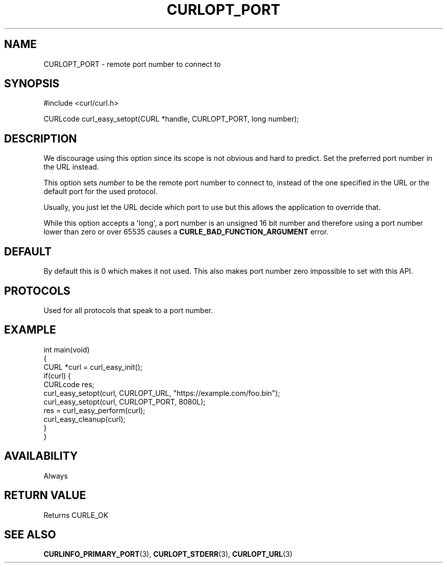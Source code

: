 .\" generated by cd2nroff 0.1 from CURLOPT_PORT.md
.TH CURLOPT_PORT 3 "November 25 2024" libcurl
.SH NAME
CURLOPT_PORT \- remote port number to connect to
.SH SYNOPSIS
.nf
#include <curl/curl.h>

CURLcode curl_easy_setopt(CURL *handle, CURLOPT_PORT, long number);
.fi
.SH DESCRIPTION
We discourage using this option since its scope is not obvious and hard to
predict. Set the preferred port number in the URL instead.

This option sets \fInumber\fP to be the remote port number to connect to,
instead of the one specified in the URL or the default port for the used
protocol.

Usually, you just let the URL decide which port to use but this allows the
application to override that.

While this option accepts a \(aqlong\(aq, a port number is an unsigned 16 bit number
and therefore using a port number lower than zero or over 65535 causes a
\fBCURLE_BAD_FUNCTION_ARGUMENT\fP error.
.SH DEFAULT
By default this is 0 which makes it not used. This also makes port number zero
impossible to set with this API.
.SH PROTOCOLS
Used for all protocols that speak to a port number.
.SH EXAMPLE
.nf
int main(void)
{
  CURL *curl = curl_easy_init();
  if(curl) {
    CURLcode res;
    curl_easy_setopt(curl, CURLOPT_URL, "https://example.com/foo.bin");
    curl_easy_setopt(curl, CURLOPT_PORT, 8080L);
    res = curl_easy_perform(curl);
    curl_easy_cleanup(curl);
  }
}
.fi
.SH AVAILABILITY
Always
.SH RETURN VALUE
Returns CURLE_OK
.SH SEE ALSO
.BR CURLINFO_PRIMARY_PORT (3),
.BR CURLOPT_STDERR (3),
.BR CURLOPT_URL (3)
